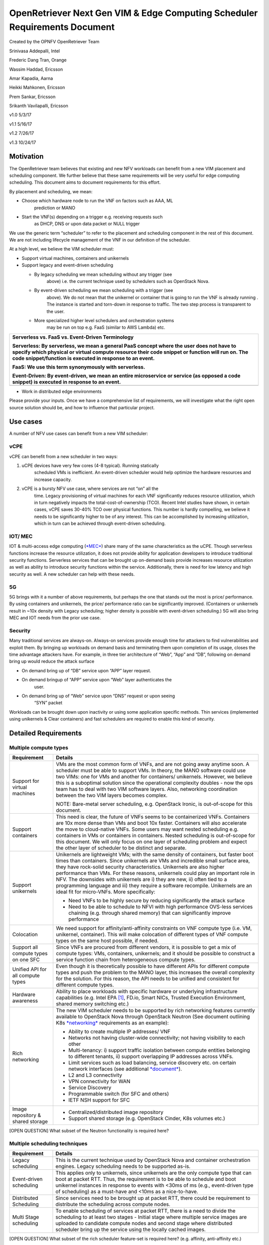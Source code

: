OpenRetriever Next Gen VIM & Edge Computing Scheduler Requirements Document
===========================================================================

Created by the OPNFV OpenRetriever Team

Srinivasa Addepalli, Intel

Frederic Dang Tran, Orange

Wassim Haddad, Ericsson

Amar Kapadia, Aarna

Heikki Mahkonen, Ericsson

Prem Sankar, Ericsson

Srikanth Vavilapalli, Ericsson

v1.0 5/3/17

v1.1 5/16/17

v1.2 7/26/17

v1.3 10/24/17

Motivation
----------

The OpenRetriever team believes that existing and new NFV workloads can
benefit from a new VIM placement and scheduling component. We further
believe that these same requirements will be very useful for edge
computing scheduling. This document aims to document requirements for
this effort.

By placement and scheduling, we mean:

-  Choose which hardware node to run the VNF on factors such as AAA, ML
       prediction or MANO

-  Start the VNF(s) depending on a trigger e.g. receiving requests such
       as DHCP, DNS or upon data packet or NULL trigger

We use the generic term “scheduler” to refer to the placement and
scheduling component in the rest of this document. We are not including
lifecycle management of the VNF in our definition of the scheduler.

At a high level, we believe the VIM scheduler must:

-  Support virtual machines, containers and unikernels

-  Support legacy and event-driven scheduling

   -  By legacy scheduling we mean scheduling without any trigger (see
          above) i.e. the current technique used by schedulers such as
          OpenStack Nova.

   -  By event-driven scheduling we mean scheduling with a trigger (see
          above). We do not mean that the unikernel or container that is
          going to run the VNF is already running . The instance is
          started and torn-down in response to traffic. The two step
          process is transparent to the user.

   -  More specialized higher level schedulers and orchestration systems
          may be run on top e.g. FaaS (similar to AWS Lambda) etc.

+-----------------------------------------------------------------------------------------------------------------------------------------------------------------------------------------------------------------------------------------------------------+
| Serverless vs. FaaS vs. Event-Driven Terminology                                                                                                                                                                                                          |
|                                                                                                                                                                                                                                                           |
| Serverless: By serverless, we mean a general PaaS concept where the user does not have to specify which physical or virtual compute resource their code snippet or function will run on. The code snippet/function is executed in response to an event.   |
|                                                                                                                                                                                                                                                           |
| FaaS: We use this term synonymously with serverless.                                                                                                                                                                                                      |
|                                                                                                                                                                                                                                                           |
| Event-Driven: By event-driven, we mean an entire microservice or service (as opposed a code snippet) is executed in response to an event.                                                                                                                 |
+===========================================================================================================================================================================================================================================================+
+-----------------------------------------------------------------------------------------------------------------------------------------------------------------------------------------------------------------------------------------------------------+

-  Work in distributed edge environments

Please provide your inputs. Once we have a comprehensive list of
requirements, we will investigate what the right open source solution
should be, and how to influence that particular project.

Use cases
---------

A number of NFV use cases can benefit from a new VIM scheduler:

vCPE
~~~~

vCPE can benefit from a new scheduler in two ways:

1. uCPE devices have very few cores (4-8 typical). Running statically
       scheduled VMs is inefficient. An event-driven scheduler would
       help optimize the hardware resources and increase capacity.

2. vCPE is a bursty NFV use case, where services are not “on” all the
       time. Legacy provisioning of virtual machines for each VNF
       significantly reduces resource utilization, which in turn
       negatively impacts the total-cost-of-ownership (TCO). Recent
       Intel studies have shown, in certain cases, vCPE saves 30-40% TCO
       over physical functions. This number is hardly compelling, we
       believe it needs to be significantly higher to be of any
       interest. This can be accomplished by increasing utilization,
       which in turn can be achieved through event-driven scheduling.

IOT/ MEC
~~~~~~~~

IOT & multi-access edge computing
(`*MEC* <http://www.etsi.org/technologies-clusters/technologies/multi-access-edge-computing>`__)
share many of the same characteristics as the uCPE. Though serverless
functions increase the resource utilization, it does not provide ability
for application developers to introduce traditional security functions.
Serverless services that can be brought up on-demand basis provide
increases resource utilization as well as ability to introduce security
functions within the service. Additionally, there is need for low
latency and high security as well. A new scheduler can help with these
needs.

5G
~~

5G brings with it a number of above requirements, but perhaps the one
that stands out the most is price/ performance. By using containers and
unikernels, the price/ performance ratio can be significantly improved.
(Containers or unikernels result in ~10x density with Legacy scheduling;
higher density is possible with event-driven scheduling.) 5G will also
bring MEC and IOT needs from the prior use case.

Security
~~~~~~~~

Many traditional services are always-on. Always-on services provide
enough time for attackers to find vulnerabilities and exploit them. By
bringing up workloads on demand basis and terminating them upon
completion of its usage, closes the time advantage attackers have. For
example, in three tier architecture of “Web”, “App” and “DB”, following
on demand bring up would reduce the attack surface

-  On demand bring up of “DB” service upon “APP” layer request.

-  On demand bringup of “APP” service upon “Web” layer authenticates the
       user.

-  On demand bring up of “Web” service upon “DNS” request or upon seeing
       “SYN” packet

Workloads can be brought down upon inactivity or using some application
specific methods. Thin services (implemented using unikernels & Clear
containers) and fast schedulers are required to enable this kind of
security.

Detailed Requirements
---------------------

Multiple compute types
~~~~~~~~~~~~~~~~~~~~~~

+----------------------------------------+-----------------------------------------------------------------------------------------------------------------------------------------------------------------------------------------------------------------------------------------------------------------------------------------------------------------------------------------------------------------------------------------------------------------------------------------------------------------------------------------------------------------------------------------------------+
| Requirement                            | Details                                                                                                                                                                                                                                                                                                                                                                                                                                                                                                                                             |
+========================================+=====================================================================================================================================================================================================================================================================================================================================================================================================================================================================================================================================================+
| Support for virtual machines           | VMs are the most common form of VNFs, and are not going away anytime soon. A scheduler must be able to support VMs. In theory, the MANO software could use two VIMs: one for VMs and another for containers/ unikernels. However, we believe this is a suboptimal solution since the operational complexity doubles - now the ops team has to deal with two VIM software layers. Also, networking coordination between the two VIM layers becomes complex.                                                                                          |
|                                        |                                                                                                                                                                                                                                                                                                                                                                                                                                                                                                                                                     |
|                                        | NOTE: Bare-metal server scheduling, e.g. OpenStack Ironic, is out-of-scope for this document.                                                                                                                                                                                                                                                                                                                                                                                                                                                       |
+----------------------------------------+-----------------------------------------------------------------------------------------------------------------------------------------------------------------------------------------------------------------------------------------------------------------------------------------------------------------------------------------------------------------------------------------------------------------------------------------------------------------------------------------------------------------------------------------------------+
| Support containers                     | This need is clear, the future of VNFs seems to be containerized VNFs. Containers are 10x more dense than VMs and boot 10x faster. Containers will also accelerate the move to cloud-native VNFs. Some users may want nested scheduling e.g. containers in VMs or containers in containers. Nested scheduling is out-of-scope for this document. We will only focus on one layer of scheduling problem and expect the other layer of scheduler to be distinct and separate.                                                                         |
+----------------------------------------+-----------------------------------------------------------------------------------------------------------------------------------------------------------------------------------------------------------------------------------------------------------------------------------------------------------------------------------------------------------------------------------------------------------------------------------------------------------------------------------------------------------------------------------------------------+
| Support unikernels                     | Unikernels are lightweight VMs; with the same density of containers, but faster boot times than containers. Since unikernels are VMs and incredible small surface area, they have rock-solid security characteristics. Unikernels are also higher performance than VMs. For these reasons, unikernels could play an important role in NFV. The downsides with unikernels are i) they are new, ii) often tied to a programming language and iii) they require a software recompile. Unikernels are an ideal fit for micro-VNFs. More specifically:   |
|                                        |                                                                                                                                                                                                                                                                                                                                                                                                                                                                                                                                                     |
|                                        | -  Need VNFs to be highly secure by reducing significantly the attack surface                                                                                                                                                                                                                                                                                                                                                                                                                                                                       |
|                                        |                                                                                                                                                                                                                                                                                                                                                                                                                                                                                                                                                     |
|                                        | -  Need to be able to schedule to NFVI with high performance OVS-less services chaining (e.g. through shared memory) that can significantly improve performance                                                                                                                                                                                                                                                                                                                                                                                     |
+----------------------------------------+-----------------------------------------------------------------------------------------------------------------------------------------------------------------------------------------------------------------------------------------------------------------------------------------------------------------------------------------------------------------------------------------------------------------------------------------------------------------------------------------------------------------------------------------------------+
| Colocation                             | We need support for affinity/anti-affinity constraints on VNF compute type (i.e. VM, unikernel, container). This will make colocation of different types of VNF compute types on the same host possible, if needed.                                                                                                                                                                                                                                                                                                                                 |
+----------------------------------------+-----------------------------------------------------------------------------------------------------------------------------------------------------------------------------------------------------------------------------------------------------------------------------------------------------------------------------------------------------------------------------------------------------------------------------------------------------------------------------------------------------------------------------------------------------+
| Support all compute types on one SFC   | Since VNFs are procured from different vendors, it is possible to get a mix of compute types: VMs, containers, unikernels; and it should be possible to construct a service function chain from heterogeneous compute types.                                                                                                                                                                                                                                                                                                                        |
+----------------------------------------+-----------------------------------------------------------------------------------------------------------------------------------------------------------------------------------------------------------------------------------------------------------------------------------------------------------------------------------------------------------------------------------------------------------------------------------------------------------------------------------------------------------------------------------------------------+
| Unified API for all compute types      | Even though it is theoretically possible to have different APIs for different compute types and push the problem to the MANO layer, this increases the overall complexity for the solution. For this reason, the API needs to be unified and consistent for different compute types.                                                                                                                                                                                                                                                                |
+----------------------------------------+-----------------------------------------------------------------------------------------------------------------------------------------------------------------------------------------------------------------------------------------------------------------------------------------------------------------------------------------------------------------------------------------------------------------------------------------------------------------------------------------------------------------------------------------------------+
| Hardware awareness                     | Ability to place workloads with specific hardware or underlying infrastructure capabilities (e.g. Intel EPA [1]_, FD.io, Smart NICs, Trusted Execution Environment, shared memory switching etc.)                                                                                                                                                                                                                                                                                                                                                   |
+----------------------------------------+-----------------------------------------------------------------------------------------------------------------------------------------------------------------------------------------------------------------------------------------------------------------------------------------------------------------------------------------------------------------------------------------------------------------------------------------------------------------------------------------------------------------------------------------------------+
| Rich networking                        | The new VIM scheduler needs to be supported by rich networking features currently available to OpenStack Nova through OpenStack Neutron (See document outlining K8s `*networking* <https://docs.google.com/document/d/1TW3P4c8auWwYy-w_5afIPDcGNLK3LZf0m14943eVfVg/edit?ts=5901ec88>`__ requirements as an example):                                                                                                                                                                                                                                |
|                                        |                                                                                                                                                                                                                                                                                                                                                                                                                                                                                                                                                     |
|                                        | -  Ability to create multiple IP addresses/ VNF                                                                                                                                                                                                                                                                                                                                                                                                                                                                                                     |
|                                        |                                                                                                                                                                                                                                                                                                                                                                                                                                                                                                                                                     |
|                                        | -  Networks not having cluster-wide connectivity; not having visibility to each other                                                                                                                                                                                                                                                                                                                                                                                                                                                               |
|                                        |                                                                                                                                                                                                                                                                                                                                                                                                                                                                                                                                                     |
|                                        | -  Multi-tenancy: i) support traffic isolation between compute entities belonging to different tenants, ii) support overlapping IP addresses across VNFs.                                                                                                                                                                                                                                                                                                                                                                                           |
|                                        |                                                                                                                                                                                                                                                                                                                                                                                                                                                                                                                                                     |
|                                        | -  Limit services such as load balancing, service discovery etc. on certain network interfaces (see additional `*document* <https://docs.google.com/document/d/1mNZZ2lL6PERBbt653y_hnck3O4TkQhrlIzW1cIc8dJI/edit>`__).                                                                                                                                                                                                                                                                                                                              |
|                                        |                                                                                                                                                                                                                                                                                                                                                                                                                                                                                                                                                     |
|                                        | -  L2 and L3 connectivity                                                                                                                                                                                                                                                                                                                                                                                                                                                                                                                           |
|                                        |                                                                                                                                                                                                                                                                                                                                                                                                                                                                                                                                                     |
|                                        | -  VPN connectivity for WAN                                                                                                                                                                                                                                                                                                                                                                                                                                                                                                                         |
|                                        |                                                                                                                                                                                                                                                                                                                                                                                                                                                                                                                                                     |
|                                        | -  Service Discovery                                                                                                                                                                                                                                                                                                                                                                                                                                                                                                                                |
|                                        |                                                                                                                                                                                                                                                                                                                                                                                                                                                                                                                                                     |
|                                        | -  Programmable switch (for SFC and others)                                                                                                                                                                                                                                                                                                                                                                                                                                                                                                         |
|                                        |                                                                                                                                                                                                                                                                                                                                                                                                                                                                                                                                                     |
|                                        | -  IETF NSH support for SFC                                                                                                                                                                                                                                                                                                                                                                                                                                                                                                                         |
+----------------------------------------+-----------------------------------------------------------------------------------------------------------------------------------------------------------------------------------------------------------------------------------------------------------------------------------------------------------------------------------------------------------------------------------------------------------------------------------------------------------------------------------------------------------------------------------------------------+
| Image repository & shared storage      | -  Centralized/distributed image repository                                                                                                                                                                                                                                                                                                                                                                                                                                                                                                         |
|                                        |                                                                                                                                                                                                                                                                                                                                                                                                                                                                                                                                                     |
|                                        | -  Support shared storage (e.g. OpenStack Cinder, K8s volumes etc.)                                                                                                                                                                                                                                                                                                                                                                                                                                                                                 |
+----------------------------------------+-----------------------------------------------------------------------------------------------------------------------------------------------------------------------------------------------------------------------------------------------------------------------------------------------------------------------------------------------------------------------------------------------------------------------------------------------------------------------------------------------------------------------------------------------------+

[OPEN QUESTION] What subset of the Neutron functionality is required
here?

Multiple scheduling techniques
~~~~~~~~~~~~~~~~~~~~~~~~~~~~~~

+---------------------------+--------------------------------------------------------------------------------------------------------------------------------------------------------------------------------------------------------------------------------------------------------------------------------------------------------------------+
| Requirement               | Details                                                                                                                                                                                                                                                                                                            |
+===========================+====================================================================================================================================================================================================================================================================================================================+
| Legacy scheduling         | This is the current technique used by OpenStack Nova and container orchestration engines. Legacy scheduling needs to be supported as-is.                                                                                                                                                                           |
+---------------------------+--------------------------------------------------------------------------------------------------------------------------------------------------------------------------------------------------------------------------------------------------------------------------------------------------------------------+
| Event-driven scheduling   | This applies only to unikernels, since unikernels are the only compute type that can boot at packet RTT. Thus, the requirement is to be able to schedule and boot unikernel instances in response to events with <30ms of ms (e.g., event-driven type of scheduling) as a must-have and <10ms as a nice-to-have.   |
+---------------------------+--------------------------------------------------------------------------------------------------------------------------------------------------------------------------------------------------------------------------------------------------------------------------------------------------------------------+
| Distributed Scheduling    | Since services need to be brought up at packet RTT, there could be requirement to distribute the scheduling across compute nodes.                                                                                                                                                                                  |
+---------------------------+--------------------------------------------------------------------------------------------------------------------------------------------------------------------------------------------------------------------------------------------------------------------------------------------------------------------+
| Multi Stage scheduling    | To enable scheduling of services at packet RTT, there is a need to divide the scheduling to at least two stages - Initial stage where multiple service images are uploaded to candidate compute nodes and second stage where distributed scheduler bring up the service using the locally cached images.           |
+---------------------------+--------------------------------------------------------------------------------------------------------------------------------------------------------------------------------------------------------------------------------------------------------------------------------------------------------------------+

[OPEN QUESTION] What subset of the rich scheduler feature-set is
required here? (e.g. affinity, anti-affinity etc.)

Highly distributed environments
~~~~~~~~~~~~~~~~~~~~~~~~~~~~~~~

There are two possibilities here. A) The entire VIM will be in an edge
device and the MANO software will have to deal with 10s or 100s of
thousands of VIM instances. B) The alternative is that the VIM itself
will manage edge devices, i.e. the MANO software will deal with a
limited number of VIM instances. Both scenarios are captured below.

+-------------------+--------------------------------------------------------------------------------------------------------------------------------------+
| Requirement       | Details                                                                                                                              |
+===================+======================================================================================================================================+
| Small footprint   | It should be possible to run the VIM scheduler in 1-2 cores.                                                                         |
+-------------------+--------------------------------------------------------------------------------------------------------------------------------------+
| Remote nodes      | It should be possible to distribute the VIM scheduler across nodes separated by long RTT delays (i.e. CO to enterprise/residence).   |
+-------------------+--------------------------------------------------------------------------------------------------------------------------------------+

Software Survey Candidates
--------------------------

Once the survey is complete, we will evaluate the following software
stacks against those requirements. Each survey, either conducted in
person and/or via documentation review, will consist of:

1. Architecture overview

2. Pros

3. Cons

4. Gap analysis

5. How gaps can be addressed

Each survey is expected to take 3-4 weeks.

+---------------------------------------------------------------+-------------------+
| CNCF K8s                                                      | De facto choice   |
+===============================================================+===================+
| Docker Swarm                                                  | --                |
+---------------------------------------------------------------+-------------------+
| VMware Photon                                                 | --                |
+---------------------------------------------------------------+-------------------+
| Intel Clear Container                                         | --                |
+---------------------------------------------------------------+-------------------+
| Intel Ciao                                                    | --                |
+---------------------------------------------------------------+-------------------+
| OpenStack Nova                                                | --                |
+---------------------------------------------------------------+-------------------+
| Mesos                                                         | Srikanth          |
+---------------------------------------------------------------+-------------------+
| Virtlet (VM scheduling by K8s)                                | Amar              |
+---------------------------------------------------------------+-------------------+
| Kubevirt (VM scheduling by K8s)                               | Amar              |
+---------------------------------------------------------------+-------------------+
| Kuryr (K8s to Neutron interface)                              | Prem              |
+---------------------------------------------------------------+-------------------+
| RunV (like RunC) - can it support a VM                        | --                |
+---------------------------------------------------------------+-------------------+
| Nelson distributed container framework                        | --                |
+---------------------------------------------------------------+-------------------+
| Nomad                                                         | --                |
+---------------------------------------------------------------+-------------------+
| `*Multus CNI* <https://github.com/Intel-Corp/multus-cni>`__   | Srini/Prem        |
+---------------------------------------------------------------+-------------------+
| `*Ratchet CNI* <https://github.com/dougbtv/ratchet-cni>`__    | Srini/Prem        |
+---------------------------------------------------------------+-------------------+
| `*CNI-Genie* <https://github.com/Huawei-PaaS/CNI-Genie>`__    | Srini/Prem        |
+---------------------------------------------------------------+-------------------+

Additional Points to Revisit
----------------------------

-  Guidance on how to create immutable infrastructure with complete
       configuration, and benefits to performance and security

-  Guidance on API - VNFM vs. VIM

.. [1]
   Intel EPA includes DPDK, SR-IOV, CPU and NUMA pinning, Huge Pages
   etc.
